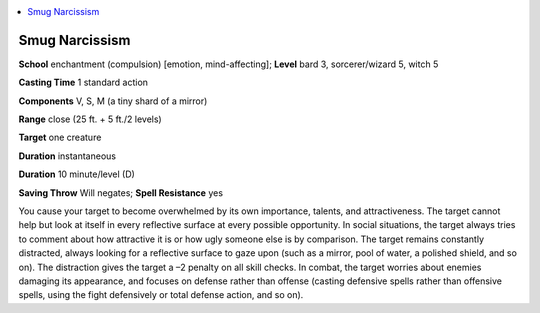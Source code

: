 
.. _`ultimatemagic.spells.smugnarcissism`:

.. contents:: \ 

.. _`ultimatemagic.spells.smugnarcissism#smug_narcissism`:

Smug Narcissism
================

\ **School**\  enchantment (compulsion) [emotion, mind-affecting]; \ **Level**\  bard 3, sorcerer/wizard 5, witch 5

\ **Casting Time**\  1 standard action

\ **Components**\  V, S, M (a tiny shard of a mirror)

\ **Range**\  close (25 ft. + 5 ft./2 levels)

\ **Target**\  one creature

\ **Duration**\  instantaneous

\ **Duration**\  10 minute/level (D)

\ **Saving Throw**\  Will negates; \ **Spell Resistance**\  yes

You cause your target to become overwhelmed by its own importance, talents, and attractiveness. The target cannot help but look at itself in every reflective surface at every possible opportunity. In social situations, the target always tries to comment about how attractive it is or how ugly someone else is by comparison. The target remains constantly distracted, always looking for a reflective surface to gaze upon (such as a mirror, pool of water, a polished shield, and so on). The distraction gives the target a –2 penalty on all skill checks. In combat, the target worries about enemies damaging its appearance, and focuses on defense rather than offense (casting defensive spells rather than offensive spells, using the fight defensively or total defense action, and so on).


